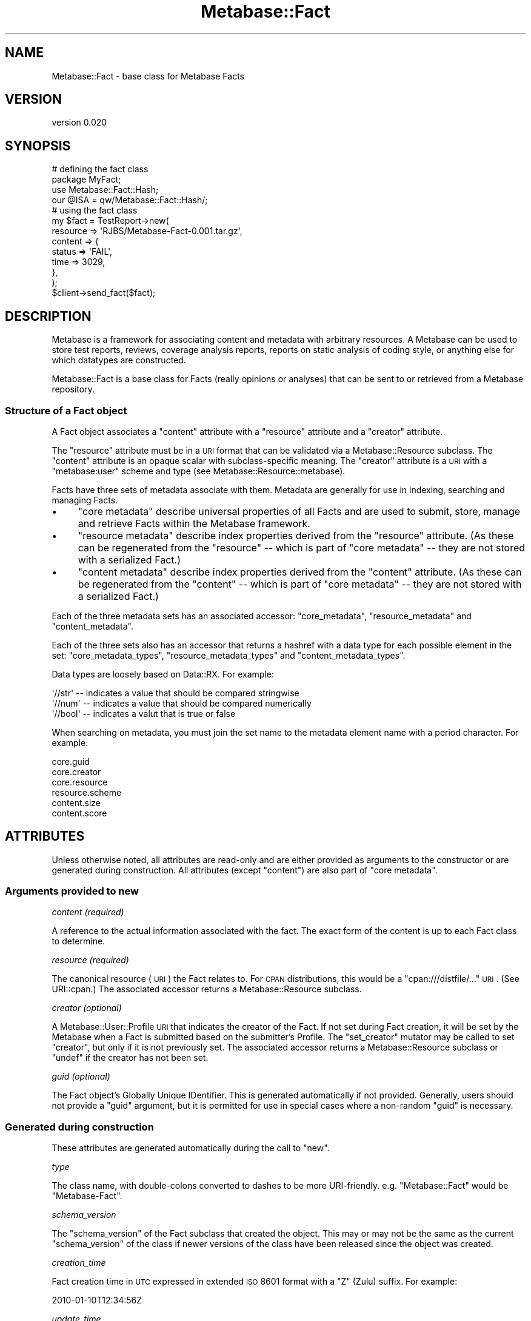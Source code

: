 .\" Automatically generated by Pod::Man 2.25 (Pod::Simple 3.16)
.\"
.\" Standard preamble:
.\" ========================================================================
.de Sp \" Vertical space (when we can't use .PP)
.if t .sp .5v
.if n .sp
..
.de Vb \" Begin verbatim text
.ft CW
.nf
.ne \\$1
..
.de Ve \" End verbatim text
.ft R
.fi
..
.\" Set up some character translations and predefined strings.  \*(-- will
.\" give an unbreakable dash, \*(PI will give pi, \*(L" will give a left
.\" double quote, and \*(R" will give a right double quote.  \*(C+ will
.\" give a nicer C++.  Capital omega is used to do unbreakable dashes and
.\" therefore won't be available.  \*(C` and \*(C' expand to `' in nroff,
.\" nothing in troff, for use with C<>.
.tr \(*W-
.ds C+ C\v'-.1v'\h'-1p'\s-2+\h'-1p'+\s0\v'.1v'\h'-1p'
.ie n \{\
.    ds -- \(*W-
.    ds PI pi
.    if (\n(.H=4u)&(1m=24u) .ds -- \(*W\h'-12u'\(*W\h'-12u'-\" diablo 10 pitch
.    if (\n(.H=4u)&(1m=20u) .ds -- \(*W\h'-12u'\(*W\h'-8u'-\"  diablo 12 pitch
.    ds L" ""
.    ds R" ""
.    ds C` ""
.    ds C' ""
'br\}
.el\{\
.    ds -- \|\(em\|
.    ds PI \(*p
.    ds L" ``
.    ds R" ''
'br\}
.\"
.\" Escape single quotes in literal strings from groff's Unicode transform.
.ie \n(.g .ds Aq \(aq
.el       .ds Aq '
.\"
.\" If the F register is turned on, we'll generate index entries on stderr for
.\" titles (.TH), headers (.SH), subsections (.SS), items (.Ip), and index
.\" entries marked with X<> in POD.  Of course, you'll have to process the
.\" output yourself in some meaningful fashion.
.ie \nF \{\
.    de IX
.    tm Index:\\$1\t\\n%\t"\\$2"
..
.    nr % 0
.    rr F
.\}
.el \{\
.    de IX
..
.\}
.\"
.\" Accent mark definitions (@(#)ms.acc 1.5 88/02/08 SMI; from UCB 4.2).
.\" Fear.  Run.  Save yourself.  No user-serviceable parts.
.    \" fudge factors for nroff and troff
.if n \{\
.    ds #H 0
.    ds #V .8m
.    ds #F .3m
.    ds #[ \f1
.    ds #] \fP
.\}
.if t \{\
.    ds #H ((1u-(\\\\n(.fu%2u))*.13m)
.    ds #V .6m
.    ds #F 0
.    ds #[ \&
.    ds #] \&
.\}
.    \" simple accents for nroff and troff
.if n \{\
.    ds ' \&
.    ds ` \&
.    ds ^ \&
.    ds , \&
.    ds ~ ~
.    ds /
.\}
.if t \{\
.    ds ' \\k:\h'-(\\n(.wu*8/10-\*(#H)'\'\h"|\\n:u"
.    ds ` \\k:\h'-(\\n(.wu*8/10-\*(#H)'\`\h'|\\n:u'
.    ds ^ \\k:\h'-(\\n(.wu*10/11-\*(#H)'^\h'|\\n:u'
.    ds , \\k:\h'-(\\n(.wu*8/10)',\h'|\\n:u'
.    ds ~ \\k:\h'-(\\n(.wu-\*(#H-.1m)'~\h'|\\n:u'
.    ds / \\k:\h'-(\\n(.wu*8/10-\*(#H)'\z\(sl\h'|\\n:u'
.\}
.    \" troff and (daisy-wheel) nroff accents
.ds : \\k:\h'-(\\n(.wu*8/10-\*(#H+.1m+\*(#F)'\v'-\*(#V'\z.\h'.2m+\*(#F'.\h'|\\n:u'\v'\*(#V'
.ds 8 \h'\*(#H'\(*b\h'-\*(#H'
.ds o \\k:\h'-(\\n(.wu+\w'\(de'u-\*(#H)/2u'\v'-.3n'\*(#[\z\(de\v'.3n'\h'|\\n:u'\*(#]
.ds d- \h'\*(#H'\(pd\h'-\w'~'u'\v'-.25m'\f2\(hy\fP\v'.25m'\h'-\*(#H'
.ds D- D\\k:\h'-\w'D'u'\v'-.11m'\z\(hy\v'.11m'\h'|\\n:u'
.ds th \*(#[\v'.3m'\s+1I\s-1\v'-.3m'\h'-(\w'I'u*2/3)'\s-1o\s+1\*(#]
.ds Th \*(#[\s+2I\s-2\h'-\w'I'u*3/5'\v'-.3m'o\v'.3m'\*(#]
.ds ae a\h'-(\w'a'u*4/10)'e
.ds Ae A\h'-(\w'A'u*4/10)'E
.    \" corrections for vroff
.if v .ds ~ \\k:\h'-(\\n(.wu*9/10-\*(#H)'\s-2\u~\d\s+2\h'|\\n:u'
.if v .ds ^ \\k:\h'-(\\n(.wu*10/11-\*(#H)'\v'-.4m'^\v'.4m'\h'|\\n:u'
.    \" for low resolution devices (crt and lpr)
.if \n(.H>23 .if \n(.V>19 \
\{\
.    ds : e
.    ds 8 ss
.    ds o a
.    ds d- d\h'-1'\(ga
.    ds D- D\h'-1'\(hy
.    ds th \o'bp'
.    ds Th \o'LP'
.    ds ae ae
.    ds Ae AE
.\}
.rm #[ #] #H #V #F C
.\" ========================================================================
.\"
.IX Title "Metabase::Fact 3"
.TH Metabase::Fact 3 "2011-07-14" "perl v5.14.2" "User Contributed Perl Documentation"
.\" For nroff, turn off justification.  Always turn off hyphenation; it makes
.\" way too many mistakes in technical documents.
.if n .ad l
.nh
.SH "NAME"
Metabase::Fact \- base class for Metabase Facts
.SH "VERSION"
.IX Header "VERSION"
version 0.020
.SH "SYNOPSIS"
.IX Header "SYNOPSIS"
.Vb 4
\&  # defining the fact class
\&  package MyFact;
\&  use Metabase::Fact::Hash;
\&  our @ISA = qw/Metabase::Fact::Hash/;
\&
\&  # using the fact class
\&  my $fact = TestReport\->new(
\&    resource   => \*(AqRJBS/Metabase\-Fact\-0.001.tar.gz\*(Aq,
\&    content    => {
\&      status => \*(AqFAIL\*(Aq,
\&      time   => 3029,
\&    },
\&  );
\&
\&  $client\->send_fact($fact);
.Ve
.SH "DESCRIPTION"
.IX Header "DESCRIPTION"
Metabase is a framework for associating content and metadata with arbitrary
resources.  A Metabase can be used to store test reports, reviews, coverage
analysis reports, reports on static analysis of coding style, or anything else
for which datatypes are constructed.
.PP
Metabase::Fact is a base class for Facts (really opinions or analyses)
that can be sent to or retrieved from a Metabase repository.
.SS "Structure of a Fact object"
.IX Subsection "Structure of a Fact object"
A Fact object associates a \f(CW\*(C`content\*(C'\fR attribute with a \f(CW\*(C`resource\*(C'\fR attribute
and a \f(CW\*(C`creator\*(C'\fR attribute.
.PP
The \f(CW\*(C`resource\*(C'\fR attribute must be in a \s-1URI\s0 format that can be validated via a
Metabase::Resource subclass.  The \f(CW\*(C`content\*(C'\fR attribute is an opaque scalar
with subclass-specific meaning.  The \f(CW\*(C`creator\*(C'\fR attribute is a \s-1URI\s0 with a 
\&\*(L"metabase:user\*(R" scheme and type (see Metabase::Resource::metabase).
.PP
Facts have three sets of metadata associate with them.  Metadata are generally
for use in indexing, searching and managing Facts.
.IP "\(bu" 4
\&\f(CW\*(C`core metadata\*(C'\fR describe universal properties of all Facts and are used
to submit, store, manage and retrieve Facts within the Metabase framework.
.IP "\(bu" 4
\&\f(CW\*(C`resource metadata\*(C'\fR describe index properties derived from the \f(CW\*(C`resource\*(C'\fR
attribute.  (As these can be regenerated from the \f(CW\*(C`resource\*(C'\fR \*(-- which is part
of \f(CW\*(C`core metadata\*(C'\fR \*(-- they are not stored with a serialized Fact.)
.IP "\(bu" 4
\&\f(CW\*(C`content metadata\*(C'\fR describe index properties derived from the \f(CW\*(C`content\*(C'\fR
attribute.  (As these can be regenerated from the \f(CW\*(C`content\*(C'\fR \*(-- which is part
of \f(CW\*(C`core metadata\*(C'\fR \*(-- they are not stored with a serialized Fact.)
.PP
Each of the three metadata sets has an associated accessor: \f(CW\*(C`core_metadata\*(C'\fR,
\&\f(CW\*(C`resource_metadata\*(C'\fR and \f(CW\*(C`content_metadata\*(C'\fR.
.PP
Each of the three sets also has an accessor that returns a hashref with a data
type for each possible element in the set: \f(CW\*(C`core_metadata_types\*(C'\fR,
\&\f(CW\*(C`resource_metadata_types\*(C'\fR and \f(CW\*(C`content_metadata_types\*(C'\fR.
.PP
Data types are loosely based on Data::RX.  For example:
.PP
.Vb 3
\&  \*(Aq//str\*(Aq  \-\- indicates a value that should be compared stringwise
\&  \*(Aq//num\*(Aq  \-\- indicates a value that should be compared numerically
\&  \*(Aq//bool\*(Aq \-\- indicates a valut that is true or false
.Ve
.PP
When searching on metadata, you must join the set name to the metadata
element name with a period character.  For example:
.PP
.Vb 6
\&  core.guid
\&  core.creator
\&  core.resource
\&  resource.scheme
\&  content.size
\&  content.score
.Ve
.SH "ATTRIBUTES"
.IX Header "ATTRIBUTES"
Unless otherwise noted, all attributes are read-only and are either provided as
arguments to the constructor or are generated during construction.  All
attributes (except \f(CW\*(C`content\*(C'\fR) are also part of \f(CW\*(C`core metadata\*(C'\fR.
.SS "Arguments provided to new"
.IX Subsection "Arguments provided to new"
\fIcontent (required)\fR
.IX Subsection "content (required)"
.PP
A reference to the actual information associated with the fact.
The exact form of the content is up to each Fact class to determine.
.PP
\fIresource (required)\fR
.IX Subsection "resource (required)"
.PP
The canonical resource (\s-1URI\s0) the Fact relates to.  For \s-1CPAN\s0 distributions, this
would be a \f(CW\*(C`cpan:///distfile/...\*(C'\fR \s-1URI\s0.  (See URI::cpan.)  The associated
accessor returns a Metabase::Resource subclass.
.PP
\fIcreator (optional)\fR
.IX Subsection "creator (optional)"
.PP
A Metabase::User::Profile \s-1URI\s0 that indicates the creator of the Fact.  If
not set during Fact creation, it will be set by the Metabase when a Fact is
submitted based on the submitter's Profile.  The \f(CW\*(C`set_creator\*(C'\fR mutator may be
called to set \f(CW\*(C`creator\*(C'\fR, but only if it is not previously set.  The associated
accessor returns a Metabase::Resource subclass or \f(CW\*(C`undef\*(C'\fR if the creator
has not been set.
.PP
\fIguid (optional)\fR
.IX Subsection "guid (optional)"
.PP
The Fact object's Globally Unique IDentifier.  This is generated automatically
if not provided.  Generally, users should not provide a \f(CW\*(C`guid\*(C'\fR argument, but
it is permitted for use in special cases where a non-random \f(CW\*(C`guid\*(C'\fR is necessary.
.SS "Generated during construction"
.IX Subsection "Generated during construction"
These attributes are generated automatically during the call to \f(CW\*(C`new\*(C'\fR.
.PP
\fItype\fR
.IX Subsection "type"
.PP
The class name, with double-colons converted to dashes to be more
URI-friendly.  e.g.  \f(CW\*(C`Metabase::Fact\*(C'\fR would be \f(CW\*(C`Metabase\-Fact\*(C'\fR.
.PP
\fIschema_version\fR
.IX Subsection "schema_version"
.PP
The \f(CW\*(C`schema_version\*(C'\fR of the Fact subclass that created the object. This may or
may not be the same as the current \f(CW\*(C`schema_version\*(C'\fR of the class if newer
versions of the class have been released since the object was created.
.PP
\fIcreation_time\fR
.IX Subsection "creation_time"
.PP
Fact creation time in \s-1UTC\s0 expressed in extended \s-1ISO\s0 8601 format with a 
\&\*(L"Z\*(R" (Zulu) suffix.  For example:
.PP
.Vb 1
\&  2010\-01\-10T12:34:56Z
.Ve
.PP
\fIupdate_time\fR
.IX Subsection "update_time"
.PP
When the fact was created, stored or otherwise updated, expressed an \s-1ISO\s0 8601
\&\s-1UTC\s0 format as with \f(CW\*(C`creation_time\*(C'\fR.  The \f(CW\*(C`touch\*(C'\fR method may be called
at any time to update the value to the current time.  This attribute generally
only has local significance within a particular Metabase repository. For
example, it may be used to sort Facts by when they were stored or changed in a
Metabase.
.PP
\fIvalid\fR
.IX Subsection "valid"
.PP
A boolean value indicating whether the fact is considered valid.  It defaults
to true.  The \f(CW\*(C`set_valid\*(C'\fR method may be called to change the \f(CW\*(C`valid\*(C'\fR
property, for example, to mark a fact invalid rather than deleting it.  The
value of \f(CW\*(C`valid\*(C'\fR is always normalized to return \*(L"1\*(R" for true and \*(L"0\*(R" for false.
.SH "CONSTRUCTOR"
.IX Header "CONSTRUCTOR"
.SS "new"
.IX Subsection "new"
.Vb 4
\&  $fact = MyFact\->new(
\&    resource => \*(AqAUTHORID/Foo\-Bar\-1.23.tar.gz\*(Aq,
\&    content => $content_structure,
\&  );
.Ve
.PP
Constructs a new Fact. The \f(CW\*(C`resource\*(C'\fR and \f(CW\*(C`content\*(C'\fR attributes are required.
No other attributes should be provided to \f(CW\*(C`new\*(C'\fR except \f(CW\*(C`creator\*(C'\fR.
.SH "CLASS METHODS"
.IX Header "CLASS METHODS"
.SS "type"
.IX Subsection "type"
.Vb 1
\&  $type = MyFact\->type;
.Ve
.PP
The \f(CW\*(C`type\*(C'\fR accessor may also be called as a class method.
.SS "class_from_type"
.IX Subsection "class_from_type"
.Vb 1
\&  $class = MyFact\->class_from_type( $type );
.Ve
.PP
A utility function to invert the operation of the \f(CW\*(C`type\*(C'\fR method.
.SS "upgrade_fact"
.IX Subsection "upgrade_fact"
.Vb 1
\&  MyFact\->upgrade_fact( $struct );
.Ve
.PP
This method will be called when initializing a fact from a data structure that
claims to be of a schema version other than the schema version reported by the
loaded class's \f(CW\*(C`default_schema_version\*(C'\fR method.  It will be passed the hashref
of args being used to initialized the fact object (generally the output of
\&\f(CW\*(C`as_struct\*(C'\fR from an older version), and should alter that hash in place.
.SS "default_schema_version"
.IX Subsection "default_schema_version"
.Vb 1
\&  $version = MyFact\->default_schema_version;
.Ve
.PP
Defaults to 1.  Subclasses should override this method if they make a
backwards-incompatible change to the internals of the content attribute.
Schema version numbers should be monotonically-increasing integers.  The
default schema version is used to set an objects schema_version attribution
on creation.
.SH "PERSISTANCE METHODS"
.IX Header "PERSISTANCE METHODS"
The following methods are implemented by Metabase::Fact and subclasses
generally should not need to override them.
.SS "save"
.IX Subsection "save"
.Vb 1
\&  $fact\->save($filename);
.Ve
.PP
This method writes out the fact to a file in \s-1JSON\s0 format.  If the file cannot
be written, an exception is raised.  If the save is successful, a true value is
returned.  Internally, it calls \f(CW\*(C`as_json\*(C'\fR.
.SS "load"
.IX Subsection "load"
.Vb 1
\&  my $fact = Metabase::Fact\->load($filename);
.Ve
.PP
This method loads a fact from a \s-1JSON\s0 format file and returns it.  If the
file cannot be read or is not valid \s-1JSON\s0, and exception is thrown.
Internally, it calls \f(CW\*(C`from_json\*(C'\fR.
.SS "as_json"
.IX Subsection "as_json"
This returns a \s-1JSON\s0 string containing the serialized object.  Internally, it
calls \f(CW\*(C`as_struct\*(C'\fR.
.SS "from_json"
.IX Subsection "from_json"
This method regenerates a fact from a \s-1JSON\s0 string generated by
\&\f(CW\*(C`as_json\*(C'\fR.  Internally, it calls \f(CW\*(C`from_struct\*(C'\fR.
.SS "as_struct"
.IX Subsection "as_struct"
This returns a simple data structure that represents the fact and can be used
for transmission over the wire.  It serializes the content and core metadata,
but not other metadata, which should be recomputed by the receiving end.
.SS "from_struct"
.IX Subsection "from_struct"
.Vb 1
\&  my $fact = Metabase::Fact\->from_struct( $struct );
.Ve
.PP
This takes the output of the \f(CW\*(C`as_struct\*(C'\fR method and reconstitutes a Fact
object.  If the class the struct represents is not loaded, \f(CW\*(C`from_struct\*(C'\fR
will attempt to load the class or will throw an error.
.SH "OBJECT METHODS"
.IX Header "OBJECT METHODS"
The following methods are implemented by Metabase::Fact and subclasses
generally should not need to override them.
.SS "core_metadata"
.IX Subsection "core_metadata"
This returns a hashref containing the fact's core metadata.  This includes
things like the guid, creation time, described resource, and so on.
.SS "core_metadata_types"
.IX Subsection "core_metadata_types"
This returns a hashref of types for each core metadata element
.SS "resource_metadata"
.IX Subsection "resource_metadata"
This method returns metadata describing the resource.
.SS "resource_metadata_types"
.IX Subsection "resource_metadata_types"
This returns a hashref of types for each resource metadata element
.SS "set_creator"
.IX Subsection "set_creator"
.Vb 1
\&  $fact\->set_creator($profile_uri);
.Ve
.PP
This method sets the \f(CW\*(C`creator\*(C'\fR core metadata for the core metadata for the
fact.  If the fact's \f(CW\*(C`creator\*(C'\fR is already set, an exception will be thrown.
.SS "set_valid"
.IX Subsection "set_valid"
.Vb 1
\&  $fact\->set_valid(0);
.Ve
.PP
This method sets the \f(CW\*(C`valid\*(C'\fR core metadata to a boolean value.
.SS "touch"
.IX Subsection "touch"
.Vb 1
\&  $fact\->touch
.Ve
.PP
This method sets the \f(CW\*(C`update_time\*(C'\fR core metadata for the core metadata for the
fact to the current time in \s-1ISO\s0 8601 \s-1UTC\s0 format with a trailing \*(L"Z\*(R" (Zulu)
suffic.
.SH "ABSTRACT METHODS"
.IX Header "ABSTRACT METHODS"
Methods marked as \fIrequired\fR must be implemented by a Fact subclass.  (The
version in Metabase::Fact will die with an error if called.)
.PP
In the documentation below, the terms \fImust\fR, \fImust not\fR, \fIshould\fR, etc.
have their usual \s-1RFC\s0 2119 meanings.
.PP
These methods \s-1MUST\s0 throw an exception if an error occurs.
.SS "content_as_bytes"
.IX Subsection "content_as_bytes"
\&\fBrequired\fR
.PP
.Vb 1
\&  $string = $fact\->content_as_bytes;
.Ve
.PP
This method \s-1MUST\s0 serialize a Fact's content as bytes in a scalar and return it.
The method for serialization is up to the individual fact class to determine.
Some common subclasses are available to handle serialization for common data
types.  See Metabase::Fact::Hash and Metabase::Fact::String.
.SS "content_from_bytes"
.IX Subsection "content_from_bytes"
\&\fBrequired\fR
.PP
.Vb 2
\&  $content = $fact\->content_from_bytes( $string );
\&  $content = $fact\->content_from_bytes( \e$string );
.Ve
.PP
Given a scalar, this method \s-1MUST\s0 regenerate and return the original content
data structure.  It \s-1MUST\s0 accept either a string or string reference as an
argument.  It \s-1MUST\s0 \s-1NOT\s0 overwrite the Fact's content attribute directly.
.SS "content_metadata"
.IX Subsection "content_metadata"
\&\fBoptional\fR
.PP
.Vb 1
\&  $content_meta = $fact\->content_metadata;
.Ve
.PP
If provided, this method \s-1MUST\s0 return a hash reference with content-specific
indexing metadata. The key \s-1MUST\s0 be the name of the field for indexing and
\&\s-1SHOULD\s0 provide dimensions to differentiate one set of content from another.
Values \s-1MUST\s0 be simple scalars, not references.
.PP
Here is a hypothetical example of \f(CW\*(C`content_metadata\*(C'\fR for an image fact:
.PP
.Vb 8
\&  sub content_metadata {
\&    my $self = shift;
\&    return {
\&      width   => _compute_width  ( $self\->content ),
\&      height  => _compute_height ( $self\->content ),
\&      caption => _extract_caption( $self\->content ),
\&    }
\&  }
.Ve
.PP
Field names should be valid perl identifiers, consisting of alphanumeric
characters or underscores.  Hyphens and periods are allowed, but are not
recommended.
.SS "content_metadata_types"
.IX Subsection "content_metadata_types"
\&\fBoptional\fR
.PP
.Vb 1
\&  my $typemap = $fact\->content_metadata_types;
.Ve
.PP
This method is used to identify the datatypes of keys in the data structure
provided by \f(CW\*(C`content_metadata\*(C'\fR.  If provided, it \s-1MUST\s0 return a hash reference.
It \s-1SHOULD\s0 contain a key for every key that could appear in the data structure
generated by \f(CW\*(C`content_metadata\*(C'\fR and provide a value corresponding to a
datatype for each key.  It \s-1MAY\s0 contain keys that do not always appear in the
result of \f(CW\*(C`content_metadata\*(C'\fR.
.PP
Data types are loosely based on Data::RX.  Type \s-1SHOULD\s0 be one of the
following:
.PP
.Vb 3
\&  \*(Aq//str\*(Aq \-\- indicates a value that should be compared stringwise
\&  \*(Aq//num\*(Aq \-\- indicates a value that should be compared numerically
\&  \*(Aq//bool\*(Aq \-\- indicates a boolean value where "1" is true and "0" is false
.Ve
.PP
Here is a hypothetical example of \f(CW\*(C`content_metadata_types\*(C'\fR for an image fact:
.PP
.Vb 7
\&  sub content_metadata_types {
\&    return {
\&      width   => \*(Aq//num\*(Aq,
\&      height  => \*(Aq//num\*(Aq,
\&      caption => \*(Aq//str\*(Aq,
\&    }
\&  }
.Ve
.PP
Consumers of \f(CW\*(C`content_metadata_types\*(C'\fR \s-1SHOULD\s0 assume that any
\&\f(CW\*(C`content_metadata\*(C'\fR key not found in the result of \f(CW\*(C`content_metadata_types\*(C'\fR is
a '//str' resource.
.SS "validate_content"
.IX Subsection "validate_content"
\&\fBrequired\fR
.PP
.Vb 1
\& eval { $fact\->validate_content };
.Ve
.PP
This method \s-1SHOULD\s0 check for the validity of content within the Fact.  It
\&\s-1MUST\s0 throw an exception if the fact content is invalid.  (The return value is
ignored.)
.SS "validate_resource"
.IX Subsection "validate_resource"
\&\fBoptional\fR
.PP
.Vb 1
\& eval { $fact\->validate_resource };
.Ve
.PP
This method \s-1SHOULD\s0 check whether the resource type is relevant for the Fact
subclass.  It \s-1SHOULD\s0 use Metabase::Resource to create a resource object and
evaluate the resource object scheme and type.  It \s-1MUST\s0 throw an exception if
the resource type is invalid.  Otherwise, it \s-1MUST\s0 return a valid
Metabase::Resource subclass.  For example:
.PP
.Vb 12
\&  sub validate_resource {
\&    my ($self) = @_;
\&    # Metabase::Resource\->new dies if invalid
\&    my $obj = Metabase::Resource\->new($self\->resource);
\&    if ($obj\->scheme eq \*(Aqcpan\*(Aq && $obj\->type eq \*(Aqdistfile\*(Aq) {
\&      return $obj;
\&    }
\&    else {
\&      my $fact_type = $self\->type;
\&      Carp::confess("\*(Aq$resource\*(Aq does not apply to \*(Aq$fact_type\*(Aq");
\&    }
\&  }
.Ve
.PP
The default \f(CW\*(C`validate_resource\*(C'\fR accepts any resource that can initialize
a \f(CW\*(C`Metabase::Resource\*(C'\fR object.
.SH "BUGS"
.IX Header "BUGS"
Please report any bugs or feature using the \s-1CPAN\s0 Request Tracker.
Bugs can be submitted through the web interface at
http://rt.cpan.org/Dist/Display.html?Queue=Metabase\-Fact <http://rt.cpan.org/Dist/Display.html?Queue=Metabase-Fact>
.PP
When submitting a bug or request, please include a test-file or a patch to an
existing test-file that illustrates the bug or desired feature.
.SH "SUPPORT"
.IX Header "SUPPORT"
.SS "Bugs / Feature Requests"
.IX Subsection "Bugs / Feature Requests"
Please report any bugs or feature requests by email to \f(CW\*(C`bug\-metabase\-fact at rt.cpan.org\*(C'\fR, or through
the web interface at http://rt.cpan.org/Public/Dist/Display.html?Name=Metabase\-Fact <http://rt.cpan.org/Public/Dist/Display.html?Name=Metabase-Fact>. You will be automatically notified of any
progress on the request by the system.
.SS "Source Code"
.IX Subsection "Source Code"
This is open source software.  The code repository is available for
public review and contribution under the terms of the license.
.PP
http://github.com/dagolden/metabase\-fact <http://github.com/dagolden/metabase-fact>
.PP
.Vb 1
\&  git clone http://github.com/dagolden/metabase\-fact
.Ve
.SH "AUTHORS"
.IX Header "AUTHORS"
.IP "\(bu" 4
David Golden <dagolden@cpan.org>
.IP "\(bu" 4
Ricardo Signes <rjbs@cpan.org>
.IP "\(bu" 4
H.Merijn Brand <hmbrand@cpan.org>
.SH "COPYRIGHT AND LICENSE"
.IX Header "COPYRIGHT AND LICENSE"
This software is Copyright (c) 2011 by David Golden.
.PP
This is free software, licensed under:
.PP
.Vb 1
\&  The Apache License, Version 2.0, January 2004
.Ve
